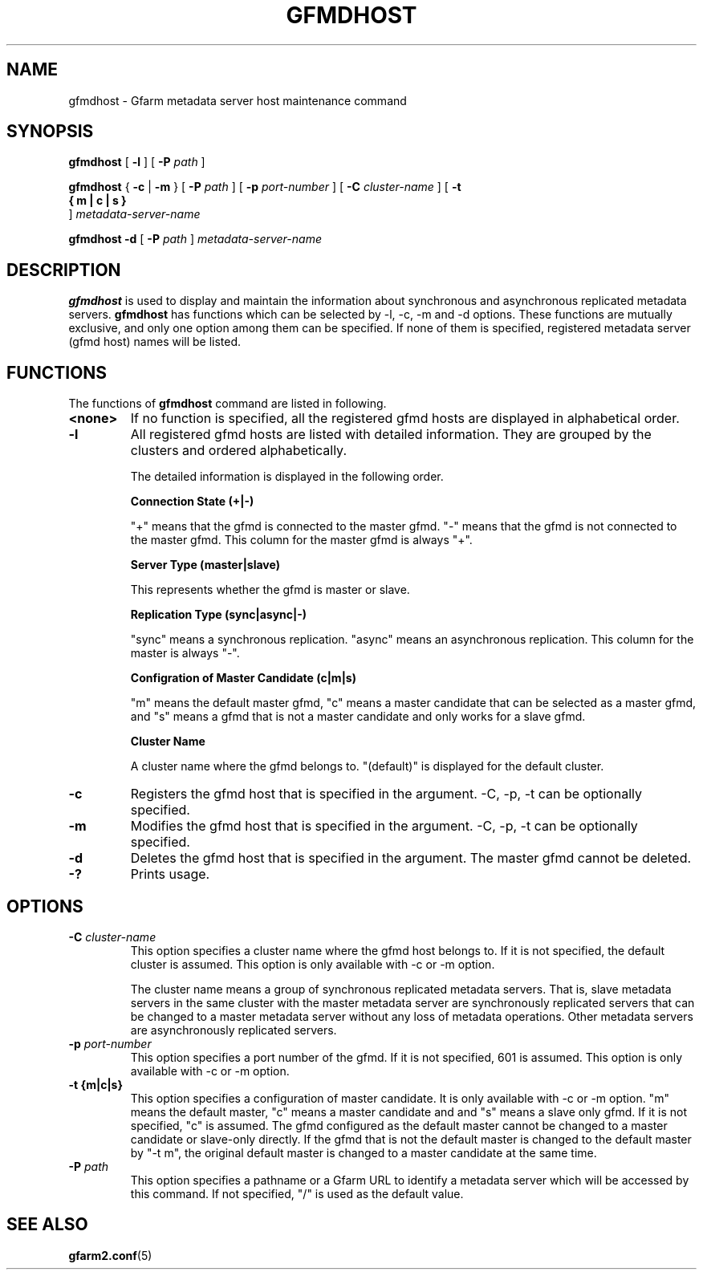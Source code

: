.\" This manpage has been automatically generated by docbook2man 
.\" from a DocBook document.  This tool can be found at:
.\" <http://shell.ipoline.com/~elmert/comp/docbook2X/> 
.\" Please send any bug reports, improvements, comments, patches, 
.\" etc. to Steve Cheng <steve@ggi-project.org>.
.TH "GFMDHOST" "1" "31 July 2011" "Gfarm" ""

.SH NAME
gfmdhost \- Gfarm metadata server host maintenance command
.SH SYNOPSIS

\fBgfmdhost\fR [ \fB-l\fR ] [ \fB-P \fIpath\fB\fR ]


\fBgfmdhost\fR { \fB-c\fR | \fB-m\fR } [ \fB-P \fIpath\fB\fR ] [ \fB-p \fIport-number\fB\fR ] [ \fB-C \fIcluster-name\fB\fR ] [ \fB-t 
 { m | c | s }
\fR ] \fB\fImetadata-server-name\fB\fR


\fBgfmdhost\fR \fB-d\fR [ \fB-P \fIpath\fB\fR ] \fB\fImetadata-server-name\fB\fR

.SH "DESCRIPTION"
.PP
\fBgfmdhost\fR is used to display and maintain
the information about synchronous and asynchronous replicated metadata
servers.
\fBgfmdhost\fR has functions which can be selected by
-l, -c, -m and -d options.
These functions are mutually exclusive, and only one option
among them can be specified.
If none of them is specified, registered metadata server (gfmd host)
names will be listed.
.SH "FUNCTIONS"
.PP
The functions of \fBgfmdhost\fR command are listed in following.
.TP
\fB<none>\fR
If no function is specified,
all the registered gfmd hosts are displayed
in alphabetical order.
.TP
\fB-l\fR
All registered gfmd hosts are listed with detailed information.
They are grouped by the clusters and ordered alphabetically.

The detailed information is displayed in the following order.

\fBConnection State (+|-)\fR

"+" means that the gfmd is connected to the master gfmd.
"-" means that the gfmd is not connected to the master gfmd.
This column for the master gfmd is always "+".

\fBServer Type (master|slave)\fR

This represents whether the gfmd is master or slave.

\fBReplication Type (sync|async|-)\fR

"sync" means a synchronous replication.
"async" means an asynchronous replication.
This column for the master is always "-".

\fBConfigration of Master Candidate (c|m|s)\fR

"m" means the default master gfmd, "c" means a master
candidate that can be selected as a master gfmd,
and "s" means a gfmd that is not a master candidate and only
works for a slave gfmd.

\fBCluster Name\fR

A cluster name where the gfmd belongs to.
"(default)" is displayed for the default cluster.
.TP
\fB-c\fR
Registers the gfmd host that is specified in the argument.
-C, -p, -t can be optionally specified.
.TP
\fB-m\fR
Modifies the gfmd host that is specified in the argument.
-C, -p, -t can be optionally specified.
.TP
\fB-d\fR
Deletes the gfmd host that is specified in the argument.
The master gfmd cannot be deleted.
.TP
\fB-?\fR
Prints usage.
.SH "OPTIONS"
.TP
\fB-C \fIcluster-name\fB\fR
This option specifies a cluster name where the gfmd host
belongs to.  If it is not specified, the default cluster is
assumed.  This option is only available with -c or -m option.

The cluster name means a group of synchronous replicated
metadata servers.  That is, slave metadata servers in the same
cluster with the master metadata server are synchronously
replicated servers that can be changed to a master metadata
server without any loss of metadata operations.  Other
metadata servers are asynchronously replicated servers.
.TP
\fB-p \fIport-number\fB\fR
This option specifies a port number of the gfmd.
If it is not specified, 601 is assumed.
This option is only available with -c or -m option.
.TP
\fB-t {m|c|s}\fR
This option specifies a configuration of master candidate.
It is only available with -c or -m option.
"m" means the default master, "c" means a master candidate and
and "s" means a slave only gfmd.
If it is not specified, "c" is assumed.
The gfmd configured as the default master cannot be changed to
a master candidate or slave-only directly.
If the gfmd that is not the default master is changed to the
default master by "-t m", the original default master is
changed to a master candidate at the same time.
.TP
\fB-P \fIpath\fB\fR
This option specifies a pathname or a Gfarm URL to identify
a metadata server which will be accessed by this command.
If not specified, "/" is used as the default value.
.SH "SEE ALSO"
.PP
\fBgfarm2.conf\fR(5)
